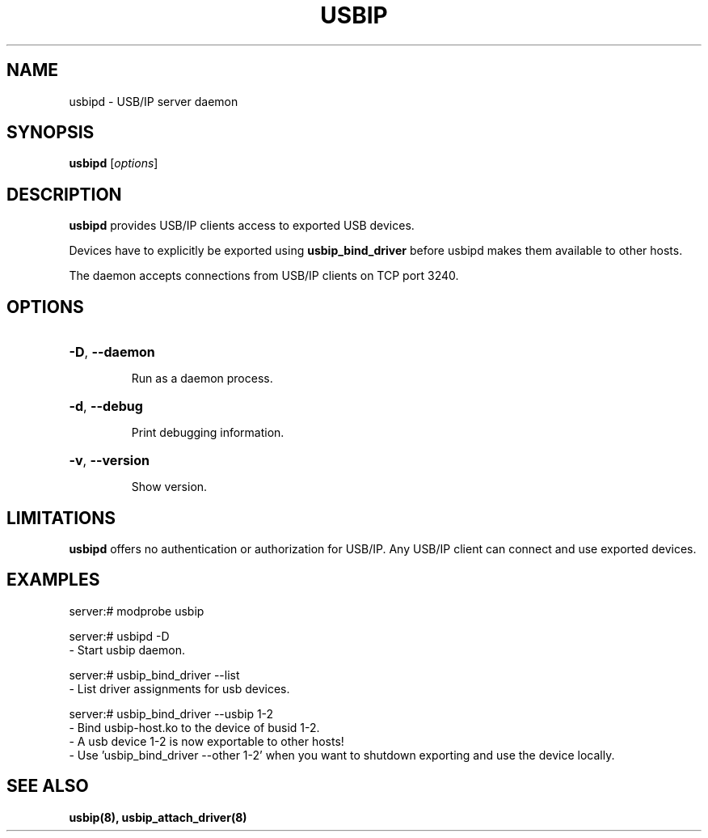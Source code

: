 .TH USBIP "8" "February 2009" "usbip" "System Administration Utilities"
.SH NAME
usbipd \- USB/IP server daemon
.SH SYNOPSIS
.B usbipd
[\fIoptions\fR]

.SH DESCRIPTION
.B usbipd
provides USB/IP clients access to exported USB devices.

Devices have to explicitly be exported using
.B usbip_bind_driver
before usbipd makes them available to other hosts.

The daemon accepts connections from USB/IP clients
on TCP port 3240.

.SH OPTIONS
.HP
\fB\-D\fR, \fB\-\-daemon\fR
.IP
Run as a daemon process.
.PP

.HP
\fB\-d\fR, \fB\-\-debug\fR
.IP
Print debugging information.
.PP

.HP
\fB\-v\fR, \fB\-\-version\fR
.IP
Show version.
.PP

.SH LIMITATIONS

.B usbipd
offers no authentication or authorization for USB/IP. Any
USB/IP client can connect and use exported devices.

.SH EXAMPLES

    server:# modprobe usbip

    server:# usbipd -D
        - Start usbip daemon.

    server:# usbip_bind_driver --list
        - List driver assignments for usb devices.

    server:# usbip_bind_driver --usbip 1-2
        - Bind usbip-host.ko to the device of busid 1-2.
        - A usb device 1-2 is now exportable to other hosts!
        - Use 'usbip_bind_driver --other 1-2' when you want to shutdown exporting and use the device locally.

.SH "SEE ALSO"
\fBusbip\fP\fB(8)\fB\fP,
\fBusbip_attach_driver\fP\fB(8)\fB\fP

